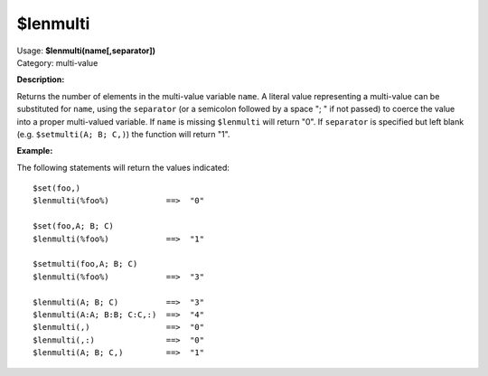 .. MusicBrainz Picard Documentation Project

$lenmulti
=========

| Usage: **$lenmulti(name[,separator])**
| Category: multi-value

**Description:**

Returns the number of elements in the multi-value variable ``name``. A literal value
representing a multi-value can be substituted for ``name``, using the ``separator``
(or a semicolon followed by a space "; " if not passed) to coerce the value into a
proper multi-valued variable.  If ``name`` is missing ``$lenmulti`` will return "0".  If
``separator`` is specified but left blank (e.g. ``$setmulti(A; B; C,)``) the function
will return "1".


**Example:**

The following statements will return the values indicated::

    $set(foo,)
    $lenmulti(%foo%)            ==>  "0"

    $set(foo,A; B; C)
    $lenmulti(%foo%)            ==>  "1"

    $setmulti(foo,A; B; C)
    $lenmulti(%foo%)            ==>  "3"

    $lenmulti(A; B; C)          ==>  "3"
    $lenmulti(A:A; B:B; C:C,:)  ==>  "4"
    $lenmulti(,)                ==>  "0"
    $lenmulti(,:)               ==>  "0"
    $lenmulti(A; B; C,)         ==>  "1"
